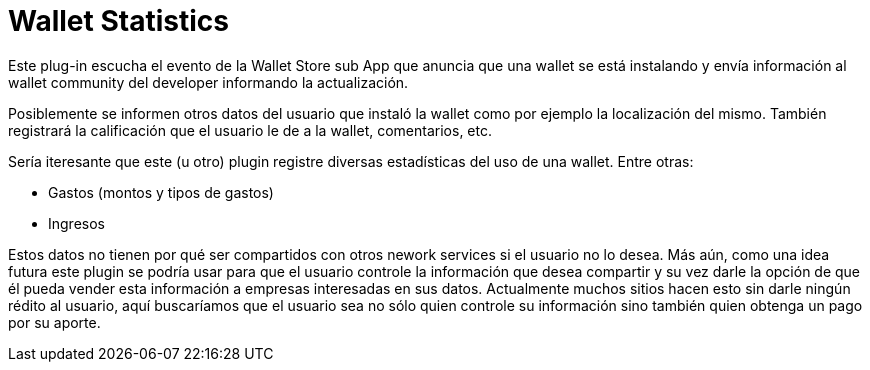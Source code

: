 = Wallet Statistics

Este plug-in escucha el evento de la Wallet Store sub App que anuncia que una wallet se está instalando y envía información al wallet community del developer informando la actualización.

Posiblemente se informen otros datos del usuario que instaló la wallet como por ejemplo la localización del mismo. También registrará la calificación que el usuario le de a la wallet, comentarios, etc.

Sería iteresante que este (u otro) plugin registre diversas estadísticas del uso de una wallet. Entre otras:

* Gastos (montos y tipos de gastos)
* Ingresos

Estos datos no tienen por qué ser compartidos con otros nework services si el usuario no lo desea. Más aún, como una idea futura este plugin se podría usar para que el usuario controle la información que desea compartir y su vez darle la opción de que él pueda vender esta información a empresas interesadas en sus datos. Actualmente muchos sitios hacen esto sin darle ningún rédito al usuario, aquí buscaríamos que el usuario sea no sólo quien controle su información sino también quien obtenga un pago por su aporte.
